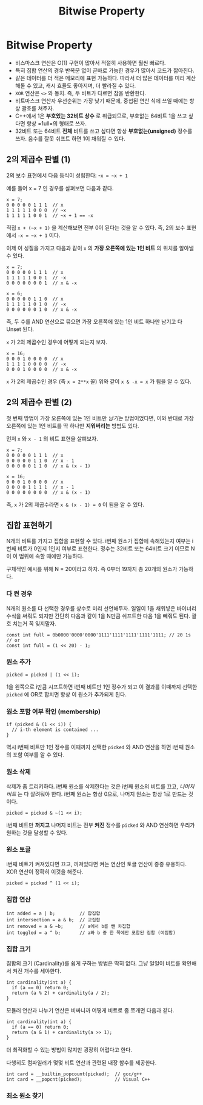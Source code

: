 #+title: Bitwise Property
#+last_update: 2023-04-10 14:53:31
#+layout: page
#+tags: problem-solving theory bitwise cpp

* Bitwise Property

 * 비스마스크 연산은 O(1) 구현이 많아서 적절히 사용하면 훨씬 빠르다.
 * 특히 집합 연산의 경우 반복문 없이 곧바로 가능한 경우가 많아서 코드가
   짧아진다.
 * 같은 데이터를 더 적은 메모리에 표현 가능하다. 따라서 더 많은 데이터를 미리
   계산해둘 수 있고, 캐시 효율도 좋아지며, 더 빨라질 수 있다.
 * ~XOR~ 연산은 =<>= 와 동치. 즉, 두 비트가 다르면 참을 반환한다.
 * 비트마스크 연산자 우선순위는 가장 낮기 때문에, 중첩된 연산 식에 쓰일 때에는
   항상 괄호를 쳐주자.
 * C++에서 1은 *부호있는 32비트 상수* 로 취급되므로, 부호없는 64비트 1을 쓰고
   싶다면 항상 =1ull=의 형태로 쓰자.
 * 32비트 또는 64비트 *전체* 비트를 쓰고 싶다면 항상 *부호없는(unsigned)* 정수를
   쓰자. 음수를 잘못 쉬프트 하면 1이 채워질 수 있다.


** 2의 제곱수 판별 (1)

2의 보수 표현에서 다음 등식이 성립한다: -=x = ~x + 1=

예를 들어 x = 7 인 경우를 살펴보면 다음과 같다.

#+begin_src c++
x = 7;
0 0 0 0 0 1 1 1  // x
1 1 1 1 1 0 0 0  // ~x
1 1 1 1 1 0 0 1  // ~x + 1 == -x
#+end_src

직접 =x + (~x + 1)= 을 계산해보면 전부 0이 된다는 것을 알 수 있다. 즉, 2의 보수
표현에서 =-x = ~x + 1= 이다.

이제 이 성질을 가지고 다음과 같이 =x= 의 *가장 오른쪽에 있는 1인 비트* 의 위치를
알아낼 수 있다.

#+begin_src c++
x = 7;
0 0 0 0 0 1 1 1  // x
1 1 1 1 1 0 0 1  // -x
0 0 0 0 0 0 0 1  // x & -x

x = 6;
0 0 0 0 0 1 1 0  // x
1 1 1 1 1 0 1 0  // -x
0 0 0 0 0 0 1 0  // x & -x
#+end_src

즉, 두 수를 AND 연산으로 묶으면 가장 오른쪽에 있는 1인 비트 하나만 남기고 다
Unset 된다.

=x= 가 2의 제곱수인 경우에 어떻게 되는지 보자.

#+begin_src c++
x = 16;
0 0 0 1 0 0 0 0  // x
1 1 1 1 0 0 0 0  // -x
0 0 0 1 0 0 0 0  // x & -x
#+end_src

=x= 가 2의 제곱수인 경우 (즉 =x = 2**x= 꼴) 위와 같이 =x & -x = x= 가 됨을 알 수 있다.

** 2의 제곱수 판별 (2)

첫 번째 방법이 가장 오른쪽에 있는 1인 비트만 /남기는/ 방법이었다면, 이와 반대로
가장 오른쪽에 있는 1인 비트를 딱 하나만 *지워버리는* 방법도 있다.

먼저 =x= 와 =x - 1= 의 비트 표현을 살펴보자.

#+begin_src c++
x = 7;
0 0 0 0 0 1 1 1  // x
0 0 0 0 0 1 1 0  // x - 1
0 0 0 0 0 1 1 0  // x & (x - 1)

x = 16;
0 0 0 1 0 0 0 0  // x
0 0 0 0 1 1 1 1  // x - 1
0 0 0 0 0 0 0 0  // x & (x - 1)
#+end_src

즉, =x= 가 2의 제곱수라면 =x & (x - 1) = 0= 이 됨을 알 수 있다.

** 집합 표현하기

N개의 비트를 가지고 집합을 표현할 수 있다. i번째 원소가 집합에 속해있는지 여부는
i번째 비트가 0인지 1인지 여부로 표현한다. 정수는 32비트 또는 64비트 크기 이므로
N이 이 범위에 속할 때에만 가능하다.

구체적인 예시를 위해 N = 20이라고 하자. 즉 0부터 19까지 총 20개의 원소가
가능하다.

*** 다 켠 경우
N개의 원소를 다 선택한 경우를 상수로 미리 선언해두자. 일일이 1을 채워넣은
바이너리 수식을 써줘도 되지만 간단히 다음과 같이 1을 N만큼 쉬프트한 다음 1을
빼줘도 된다. 괄호 치는거 꼭 잊지말자.

#+begin_src C++
const int full = 0b0000'0000'0000'1111'1111'1111'1111'1111; // 20 1s
// or
const int full = (1 << 20) - 1;
#+end_src

*** 원소 추가
#+begin_src c++
picked = picked | (1 << i);
#+end_src

1을 왼쪽으로 i만큼 시프트하면 i번째 비트만 1인 정수가 되고 이 결과를 이때까지
선택한 =picked= 에 OR로 합치면 항상 이 원소가 추가되게 된다.

*** 원소 포함 여부 확인 (membership)
#+begin_src c++
if (picked & (1 << i)) {
  // i-th element is contained ...
}
#+end_src

역시 i번째 비트만 1인 정수를 이때까지 선택한 =picked= 와 AND 연산을 하면 i번째
원소의 포함 여부를 알 수 있다.

*** 원소 삭제
삭제가 좀 트리키하다. i번째 원소를 삭제한다는 것은 i번째 원소의 비트를 끄고,
/나머지 비트/ 는 다 살려둬야 한다. i번째 원소는 항상 0으로, 나머지 원소는 항상 1로
만드는 것이다.

#+begin_src c++
picked = picked & ~(1 << i);
#+end_src

i번째 비트만 *꺼지고* 나머지 비트는 전부 *켜진* 정수를 =picked= 와 AND 연산하면 우리가
원하는 것을 달성할 수 있다.

*** 원소 토글
i번째 비트가 켜져있다면 끄고, 꺼져있다면 켜는 연산인 토글 연산이 종종 유용하다.
XOR 연산이 정확히 이것을 해준다.

#+begin_src c++
picked = picked ^ (1 << i);
#+end_src

*** 집합 연산
#+begin_src c++
int added = a | b;         // 합집합
int intersection = a & b;  // 교집합
int removed = a & ~b;      // a에서 b를 뺀 차집합
int toggled = a ^ b;       // a와 b 중 한 쪽에만 포함된 집합 (여집합)
#+end_src

*** 집합 크기
집합의 크기 (Cardinality)를 쉽게 구하는 방법은 딱히 없다. 그냥 일일이 비트를
확인해서 켜진 개수를 세야한다.

#+begin_src c++
int cardinality(int a) {
  if (a == 0) return 0;
  return (a % 2) + cardinality(a / 2);
}
#+end_src

모듈러 연산과 나누기 연산은 비싸니까 어떻게 비트로 좀 쪼개면 다음과 같다.

#+begin_src c++
int cardinality(int a) {
  if (a == 0) return 0;
  return (a & 1) + cardinality(a >> 1);
}
#+end_src

더 최적화할 수 있는 방법이 많지만 굉장히 어렵다고 한다.

다행히도 컴파일러가 몇몇 비트 연산과 관련된 내장 함수를 제공한다.

#+begin_src c++
int card = __builtin_popcount(picked);  // gcc/g++
int card = __popcnt(picked);            // Visual C++
#+end_src

*** 최소 원소 찾기
